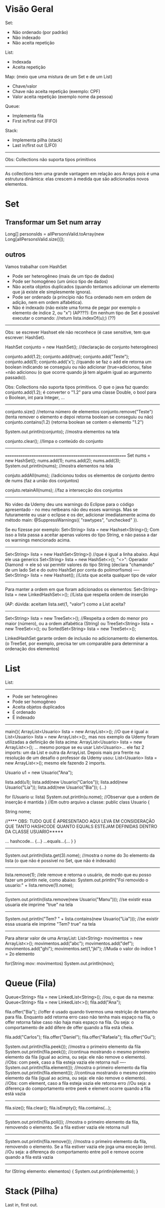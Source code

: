 * Visão Geral
Set:
	- Não ordenado (por padrão)
	- Não indexado
	- Não aceita repetição

List:
	- Indexada
	- Aceita repetição

Map: (meio que uma mistura de um Set e de um List)
	- Chave/valor
	- Chave não aceita repetição (exemplo: CPF)
	- Valor aceita repetição (exemplo nome da pessoa)
		
Queue:
	- Implementa fila
	- First in/first out (FIFO)

Stack:
	- Implementa pilha (stack)
	- Last in/first out (LIFO)
-------------
Obs: Collections não suporta tipos primitivos
--------------------------------------------------------

	As collections tem uma grande vantagem em relação aos Arrays pois é uma estrutura dinâmica: elas crescem à medida que são adicionados novos elementos.
	
	
* Set
** Transformar um Set num array
Long[] personsIds = allPersonsValid.toArray(new Long[allPersonsValid.size()]);

** outros
Vamos trabalhar com HashSet

- Pode ser heterogêneo (mais de um tipo de dados)
- Pode ser homogêneo (um único tipo de dados)
- Não aceita objetos duplicados (quando tentamos adicionar um elemento que já existe ele simplesmente ignora).
- Pode ser ordenado (a princípio não fica ordenado nem em ordem de adição, nem em ordem alfabética).
- Não é indexado (não existe uma forma de pegar por exemplo o elemento de índice 2, ou "x")
		 (AP???): Em nenhum tipo de Set é possível executar o comando: //return lista.indexOf(u);) (??)


------------------
Obs: se escrever Hashset ele não reconhece (é case sensitive, tem que escrever: HashSet).

HashSet conjunto = new HashSet(); //declaração de conjunto heterogêneo)

conjunto.add(1.2);
conjunto.add(true);
conjunto.add("Teste");
conjunto.add(1);
conjunto.add('x');
//quando se faz o add ele retorna um boolean indicando se conseguiu ou não adicionar (true=adicionou, false =não adicionou (o que ocorre quando já tem alguém igual ao argumento passado)).

Obs: Collections não suporta tipos primitivos. O que o java faz quando:
conjunto.add(1.2);
é converter o "1.2" para uma classe Double, o bool para o Boolean, int para Integer, ...
-----------------------

conjunto.size() //retorna número de elementos
conjunto.remove("Teste") (tenta remover o elemento e depoi retorna boolean se conseguiu ou não)
conjunto.contains(1.2) (retorna boolean se contem o elemento "1.2")

System.out.println(conjunto); //mostra elementos na tela

conjunto.clear(); //limpa o conteúdo do conjunto
------------------------
=========================================================
Set nums = new HashSet();
nums.add(1);
nums.add(2);
nums.add(3);
System.out.println(nums); //mostra elementos na tela

conjuto.addAll(nums); //adicionou todos os elementos de conjunto dentro de nums (faz a união dos conjuntos)

conjuto.retainAll(nums); //faz a intersecção dos conjuntos
--------------------------------
No video da Udemy deu uns warnings do Eclipse para o código apresentado - no meu netbeans não deu esses warnings. Mas se futuramente eu usar o eclipse e os der, adicionar imediatamente acima do método main:
@SuppressWarnings({ "rawtypes", "unchecked" }).

Se eu fizesse por exemplo: Set<String> lista = new Hashset<String>();
Com isso a lista passa a aceitar apenas valores do tipo String, e não passa a dar os warnings mencionado acima.
-------
 Set<String> lista = new HashSet<String>() //que é igual a linha abaixo. Aqui ele usa generics
 Set<String> lista = new HashSet<>();
"<>": Operador Diamond -> ele só vai permitir valores do tipo String
(declara "chamando" de um lado Set e do outro HashSet por conta do polimorfismo)
----
 Set<String> lista = new Hashset(); //Lista que aceita qualquer tipo de valor
---------
Para manter a ordem em que foram adicionados os elementos:
 Set<String> lista = new LinkedHashSet<>(); //Lista que respeita ordem de inserção

 (AP: dúvida: aceitam lista.set(1, "valor") como a List aceita? 
-----
 Set<String> lista = new TreeSet<>(); //Respeita a ordem do menor pro maior (número), ou a ordem alfabética (String)
ou
 TreeSet<String> lista = new TreeSet<>();
ou
SortedSet<String> lista = new TreeSet<>();


LinkedHashSet garante ordem de inclusão no adicionamento do elementos.
(o TreeSet, por exemplo, precisa ter um comparable para determinar a ordenação dos elementos)

	
* List 
List:
-----
	- Pode ser heterogêneo
	- Pode ser homogêneo
	- Aceita objetos duplicados
	- É ordenado
	- É indexado

-----------------------------------------------
main(){
	ArrayList<Usuario> lista = new ArrayList<>();
	//O que é igual a: List<Usuario> lista = new ArrayList<>();, mas nos exemplo da Udemy foram utilizadas a
 definição de lista acima: ArrayList<Usuario> lista = new ArrayList<>(); ... mesmo porque se eu usar List<Usuario>... 
ele faz 2 imports: um da List e outra da ArrayList. Depois mais pra frente na resolução de um desafio o professor da 
Udemy usou: List<Usuario> lista = new ArrayList<>(); mesmo ele fazendo 2 imports.

	Usuario u1 = new Usuario("Ana");

	lista.add(u1);
	lista.add(new Usuario("Carlos"));
	lista.add(new Usuario("Lia"));
	lista.add(new Usuario("Bia"));
	(...)

for (Usuario u: lista)
	System.out.println(u.nome); //Observar que a ordem de inserção é mantida
}
//Em outro arquivo a classe:
public class Usuario {

	String nome;



//**** OBS: TUDO QUE É APRESENTADO AQUI LEVA EM CONSIDERAÇÃO QUE TANTO HASHCODE QUANTO EQUALS ESTEJAM DEFINIDAS DENTRO DA CLASSE USUARIO*****

	... hashcode... {...}
	...equals...{... }
}
------------------------------
	System.out.println(lista.get(3).nome); //mostra o nome do 3o elemento da lista (o que não é possível no Set, que não é indexado)
---------
	lista.remove(1); //ele remove e retorna o usuário, de modo que eu posso fazer um println nele, como abaixo:
	System.out.println("Foi removido o usuario:" + lista.remove(1).nome);
---------
System.out.println(lista.remove(new Usuario("Manu"))); //se existir essa usuaria ele imprime "true" na tela
-----------
System.out.println("Tem? " + lista.contains(new Usuario("Lia"))); //se existir essa usuaria ele imprime "Tem? true" na tela
---------

Para alterar valor de uma ArrayList:
        List<String> movimentos = new ArrayList<>();
        movimentos.add("abc");
        movimentos.add("def");
        movimentos.add("ghi");
        movimentos.set(1,"jkl");  //Muda o valor do índice 1 = 2o elemento

        for(String mov: movimentos)      System.out.println(mov);

* Queue (Fila)
Queue<String> fila = new LinkedList<String>();
//ou, o que da na mesma: Queue<String> fila = new LinkedList<>();
fila.add("Ana");

fila.offer("Bia"); //offer é usado quando tivermos uma restrição de tamanho para fila. Enquanto add retorna erro caso não tenha mais espaço na fila, o offer retorna false caso não haja mais espaço na fila. Ou seja: o comportamento de add difere de offer quando a fila está cheia.

fila.add("Carlos");
fila.offer("Daniel");
fila.offer("Rafaela");
fila.offer("Gui");

System.out.println(fila.peek()); //mostra o primeiro elemento da fila
System.out.println(fila.peek()); //continua mostrando o mesmo primeiro elemento da fila (igual ao acima, ou seja: ele não remove o elemento).
//Obs: com peek, caso a fila esteja vazia ele retorna null
----
System.out.println(fila.element()); //mostra o primeiro elemento da fila
System.out.println(fila.element()); //continua mostrando o mesmo primeiro elemento da fila (igual ao acima, ou seja: ele não remove o elemento).
//Obs: com element, caso a fila esteja vazia ele retorna erro
//Ou seja: a diferença do comportamento entre peek e element ocorre quando a fila está vazia

----------------------
fila.size();
fila.clear();
fila.isEmpty();
fila.contains(...);
---------------------
System.out.println(fila.poll()); //mostra o primeiro elemento da fila, removendo o elemento. Se a fila estiver vazia ele retorna null
---------------------
System.out.println(fila.remove()); //mostra o primeiro elemento da fila, removendo o elemento. Se a fila estiver vazia ele joga uma exceção (erro).
//Ou seja: a diferença do comportamento entre poll e remove ocorre quando a fila está vazia
---------------------------

for (String elemento: elementos) {
	System.out.println(elemento);
}


* Stack (Pilha)

	Last in, first out.

Deque<String> livros = new ArrayDeque<String>();  //Lê-se: dêkiu
//ou, o que da na mesma:
Deque<String> livros = new ArrayDeque<>();
--------------
livros.add("O Pequeno Principe"); //retorna um bool
livros.push("Don Quixote"); //não retorna nada
livros.push("O Hobbit");

System.out.println(livros.peek()); //resulta = O Hobbit
System.out.println(livros.element()); //resulta = O Hobbit
//peek: pega o topo da pilha. Se não tiver nenhum elemento retorna nulo
//element: pega o topo da pilha. Se não tiver nenhum elemento retorna exceção

System.out.println(livros.poll()); //remove O Hobbit (=remove o topo da pilha)
System.out.println(livros.poll()); //remove Don Quixote
System.out.println(livros.poll()); //remove o Pequeno...
System.out.println(livros.poll()); //retorna null
System.out.println(livros.remove()); //retorna exceção
//Ou seja: podemos usar tanto poll como remove para remover elementos da pilha, mas se a pilha estiver vazia, poll retorna null, enquanto remove() retorna exceção. Obs: podemos usar também pop() para remover elementos da pilha, que também retorna exceção caso a pilha esteja vazia:
	System.out.println(livros.pop()); 

--------------------
livros.size();
livros.clear();
livros.isEmpty();
livros.contains(...);
--------------------

for (String livro: livros) {
	System.out.println(livro);
}

	
* Map
Map<Integer, String> usuarios = new HashMap<Integer, String>();
//ou, o que é igual:
Map<Integer, String> usuarios = new HashMap<>();

usuarios.put(1,"Roberto"); //tanto adiciona, se não existir, e vai substituir caso já exista
usuarios.put(1,"Ricardo"); //alterou a entrada acima
System.out.println(usuarios.size());

usuarios.put(2,"Ailton");
usuarios.put(3,"Rafaela");
usuarios.put(4,"Rebeca"); 
System.out.println(usuarios.isEmpty());

System.out.println(usuarios.keySet()); //coluna das chaves - retorna todas as chaves (mas não amostra ordenadamente)

System.out.println(usuarios.values()); //coluna dos valores - retorna todos os valores

System.out.println(usuarios.entrySet()); //amostra tanto as chaves como os valores ao mesmo tempo

System.out.println(usuarios.containsKey(3)); //amostra true

System.out.println(usuarios.containsValue("Ricardo")); //amostra true

System.out.println(usuarios.get(4)); //pega não a partir do indice, mas sim do valor que colocamos na chave
------------------------------
for (int chave: usuarios.keySet()) {
	System.out.println(chave);
}

for (String valor: usuarios.values()) {
	System.out.println(valor);
}

for (Entry<Integer, String> registro: usuarios.entrySet()) { //"Entry" importado do java.util.Map
	System.out.print(registro.getKey() + " ");
	System.out.println(registro.getValue());
}
-----------------------------------------
System.out.println(usuarios.remove(4, "Gui")); //se houver um Gui correspondendo à chave 4 ele remove e retorna true
System.out.println(usuarios.remove(1)); //remove a chave 1
** ParallelStrem do map, sem criar variáveis intermediárias
mapAllPersons.keySet().parallelStream().forEach(personId -> {
...
});

** Converter Map
*** Convert Map to List using Two Lists
Since Maps are two-dimensional collections, while Lists are one-dimensional collections - the other approach would be to convert a Map to two Lists, one of which will contain the Map's keys, while the other would contain the Map's values.

Thankfully, we can easily access the keys and values of a map through the keySet() and values() methods.

The keySet() method returns a Set of all the keys, which is to be expected, since keys have to be unique. Due to the flexibility of Java Collections - we can create a List from a Set simply by passing a Set into a List's constructor.

The values() method returns a Collection of the values in the map, and naturally, since a List implements Collection, the conversion is as easy as passing it in the List's constructor:

List<Integer> keyList = new ArrayList(students.keySet());
List<String> valueList = new ArrayList(students.values());

System.out.println("Key List: " + keyList);
System.out.println("Value List: " + valueList);
This results in:

Key List: [256, 115, 132]
Value List: [Amy, Young, James]

*** Convert Map to List with Collectors.toList() and Stream.map()
We'll stream() the keys and values of a Map, and then collect() them into a List:

List<Integer> keyList = students.keySet().stream().collect(Collectors.toList());
System.out.println("Key list: " + keyList);

List<String> valueList = students.values().stream().collect(Collectors.toList());
System.out.println("Value list: " + valueList);
*** Convert Map to Map
Map<String, Integer> map = new HashMap<>();
Map<Integer, String> swapped = map.entrySet().stream().collect(Collectors.toMap(Map.Entry::getValue, Map.Entry::getKey));

*** Collection to map

final Collection<ScheduleShiftDto> shifts = scheduleShiftDao.findBySchedules(customerId, schTr);
final Map<Long, List<ScheduleShiftDto>> mapScheduleShifts = shifts.stream().collect(Collectors.groupingBy(scheduleShift -> scheduleShift.getScheduleId()));

*** transformar os values() de um map num array
PersonDto[] person = mapAllPersons.values().toArray(new PersonDto[mapAllPersons.values().size()]);

** varrer um Map inteiro
*** modo 1 *** modo 2
			final Iterator<Map.Entry<PersonDto, ScheduleTransferDto>> it0 = scheduleTransferByPerson.entrySet().iterator();
			while (it0.hasNext()) {
				final Map.Entry<PersonDto, ScheduleTransferDto> next = it0.next(); //TODO Borsatto - está perdendo o primeiro elemento?
				final ScheduleTransferDto scheduleTransfer = next.getValue();
				if (scheduleTransfer.getScheduleId() != null)
					schTr.add(scheduleTransfer.getScheduleId());
			}

*** modo 2 (varrer values)	
//obs:Map  scheduleTransferByPerson<PersonDto, ScheduleTransferDto>
scheduleTransferByPerson.values().forEach(scheduleTransfer -> {
				if (scheduleTransfer.getScheduleId() != null)
					schTr.add(scheduleTransfer.getScheduleId());
			});

** stream interessante
		final Map<Long, Map<Date, Long>> mapPersonIdByMapReferenceDateMarkingsCount = clockings

				.stream()

				.filter(clockingDto -> personsIds.contains(clockingDto.getPersonId()))

				.collect(Collectors.groupingBy(ClockingDto::getPersonId, Collectors.groupingBy(ClockingDto::getReferenceDate, Collectors.mapping(ClockingDto::getReferenceDate, Collectors.counting()))));



outra
(obs: final List<PersonDto> allPersons )

		final Map<Long, PersonDto> groupByPersonId = allPersons

				.stream()

				.collect(Collectors.toMap(PersonDto::getId, p -> p));

** Material do site da Loiane
tirei de: https://github.com/loiane/java8-tutorial/blob/master/README.md
#+BEGIN_SRC markdown
## Maps

As already mentioned maps do not directly support streams. There's no `stream()` method available on the `Map` interface itself, however you can create specialized streams upon the keys, values or entries of a map via `map.keySet().stream()`, `map.values().stream()` and `map.entrySet().stream()`. 

Furthermore maps support various new and useful methods for doing common tasks.

```java
Map<Integer, String> map = new HashMap<>();

for (int i = 0; i < 10; i++) {
    map.putIfAbsent(i, "val" + i);
}

map.forEach((id, val) -> System.out.println(val));
```

The above code should be self-explaining: `putIfAbsent` prevents us from writing additional if null checks; `forEach` accepts a consumer to perform operations for each value of the map.

This example shows how to compute code on the map by utilizing functions:

```java
map.computeIfPresent(3, (num, val) -> val + num);
map.get(3);             // val33

map.computeIfPresent(9, (num, val) -> null);
map.containsKey(9);     // false

map.computeIfAbsent(23, num -> "val" + num);
map.containsKey(23);    // true

map.computeIfAbsent(3, num -> "bam");
map.get(3);             // val33
```

Next, we learn how to remove entries for a given key, only if it's currently mapped to a given value:

```java
map.remove(3, "val3");
map.get(3);             // val33

map.remove(3, "val33");
map.get(3);             // null
```

Another helpful method:

```java
map.getOrDefault(42, "not found");  // not found
```

Merging entries of a map is quite easy:

```java
map.merge(9, "val9", (value, newValue) -> value.concat(newValue));
map.get(9);             // val9

map.merge(9, "concat", (value, newValue) -> value.concat(newValue));
map.get(9);             // val9concat
```

Merge either put the key/value into the map if no entry for the key exists, or the merging function will be called to change the existing value.
#+END_SRC
** confirmar validade de aplicação para declarar um elemento do Map (Map.Entry<String, Claim> entry)
        Map<String, Object> claimsMap = new HashMap<>();
        for (Map.Entry<String, Claim> entry : claims.entrySet()) {
** Usando groupingBy do Map (modo automático usando biblioteca do Java)
 // ver task: https://presenca.atlassian.net/browse/OD-423
// que tem o código em: https://bitbucket.org/presenca/%7B5c4f67ee-2ef9-4348-8936-d82b11661389%7D/pull-requests/60          ver classe: src/main/java/com/nexti/operationdesk/service/load/MapsWorkplaceLoadResponseService.java

    private List<WorkplaceLoadResponseDto> returnMapping(List<WorkplaceDto> workplacesRepository) {
        return workplacesRepository.stream()
                .collect(Collectors.groupingBy(
                        this::returnClientResponseDto,
                        LinkedHashMap::new,
                        Collectors.mapping(this::returnWorkplaceResponseDto, Collectors.toSet())
                ))
                .entrySet()
                .stream()
                .map(entry -> new WorkplaceLoadResponseDto(entry.getKey(), entry.getValue()))
                .toList();
    }
    private ClientResponseDto returnClientResponseDto(WorkplaceDto workplaceDto) {
        return new ClientResponseDto(workplaceDto.clientId(), workplaceDto.clientName());
    }	
** EnumMap<>(Weekday.class)
// ver task: https://presenca.atlassian.net/browse/OD-423
// que tem o código em: https://bitbucket.org/presenca/%7B5c4f67ee-2ef9-4348-8936-d82b11661389%7D/pull-requests/60          ver classe: //src/main/java/com/nexti/operationdesk/service/load/schedule/MapWorkplaceScheduleResponseService.java

    private void processTheGrouping(List<WorkplaceScheduleDto> schedulesRepository) {
        groupingWeekDayBySchedule = new EnumMap<>(Weekday.class);
        schedulesRepository.forEach(this::processMapping);
    }
    private void processMapping(WorkplaceScheduleDto workplaceScheduleDto) {
        var day = workplaceScheduleDto.weekday();
        var hour = workplaceScheduleDto.hoursFormatted();
        groupingWeekDayBySchedule
                .merge(day, hour, (existing, newHour) -> existing + " - " + newHour);
    }

* Fazer collect
** exemplo 1
      final Set<Long> personIdsToSendTemplates = Stream.of(personLinkedToWorkplaceDevice, personReplacementLinkedToWorkplaceDevice, personIdsLinkedToPersonDevice)
              .flatMap(Collection::stream)
              .collect(Collectors.toSet());

** exemplo 2
        final Set<Long> personIds = listBean
                .stream()
                .map(PersonDto::getId)
                .collect(Collectors.toSet());
* The Map.computeIfAbsent() Method
(fonte: https://www.baeldung.com/java-map-computeifabsent)
** 2. Map.computeIfAbsent Method
Let's start by looking at the signature of computeIfAbsent:

default V computeIfAbsent(K key, Function<? super K, ? extends V> mappingFunction)

The computeIfAbsent method takes two parameters. The first parameter is the key and the second parameter is the mappingFunction. It's important to know that mapping function is only called if the mapping is not present.

** 2.1. Key Related to a Non-Null Value
Firstly, it checks if the key is present in the map. If the key is present and a non-null value is related to the key, then it returns that value:

Map<String, Integer> stringLength = new HashMap<>();
stringLength.put("John", 5);
assertEquals((long)stringLength.computeIfAbsent("John", s -> s.length()), 5);

As we see, the key “John” has a non-null mapping present, it returns the value 5. If our mapping function were used, we'd expect the function to return the length of 4.

** 2.2. Using the Mapping Function to Compute the Value
Furthermore, if the key is not present in the map or null value is related to the key, then it attempts to compute the value using the given mappingFunction. Also, it enters the calculated value into the map unless the calculated value is null.

Let's take a look at the usage of the mappingFunction in the computeIfAbsent method:

Map<String, Integer> stringLength = new HashMap<>();
assertEquals((long)stringLength.computeIfAbsent("John", s -> s.length()), 4);
assertEquals((long)stringLength.get("John"), 4);

Since the key “John” is not present, it computes the value by passing the key as a parameter to the mappingFunction.

** Exemplo de uso (fonte: Microserviço Report do Nexti Web)
		namedParameterJdbcTemplate.query(query.toString(), parameterSource, rs -> {
			final AbsenceDto dto = new AbsenceDto();
			dto.setId(rs.getLong("id"));
			dto.setPersonId(rs.getLong("personId"));
			dto.setAbsenceSituationId(rs.getLong("situationId"));
			dto.setAbsenceSituationName(rs.getString("situationName"));
			dto.setNote(rs.getString("note"));

			map.computeIfAbsent(dto.getPersonId(), list -> new ArrayList<>()).add(dto);
		});
